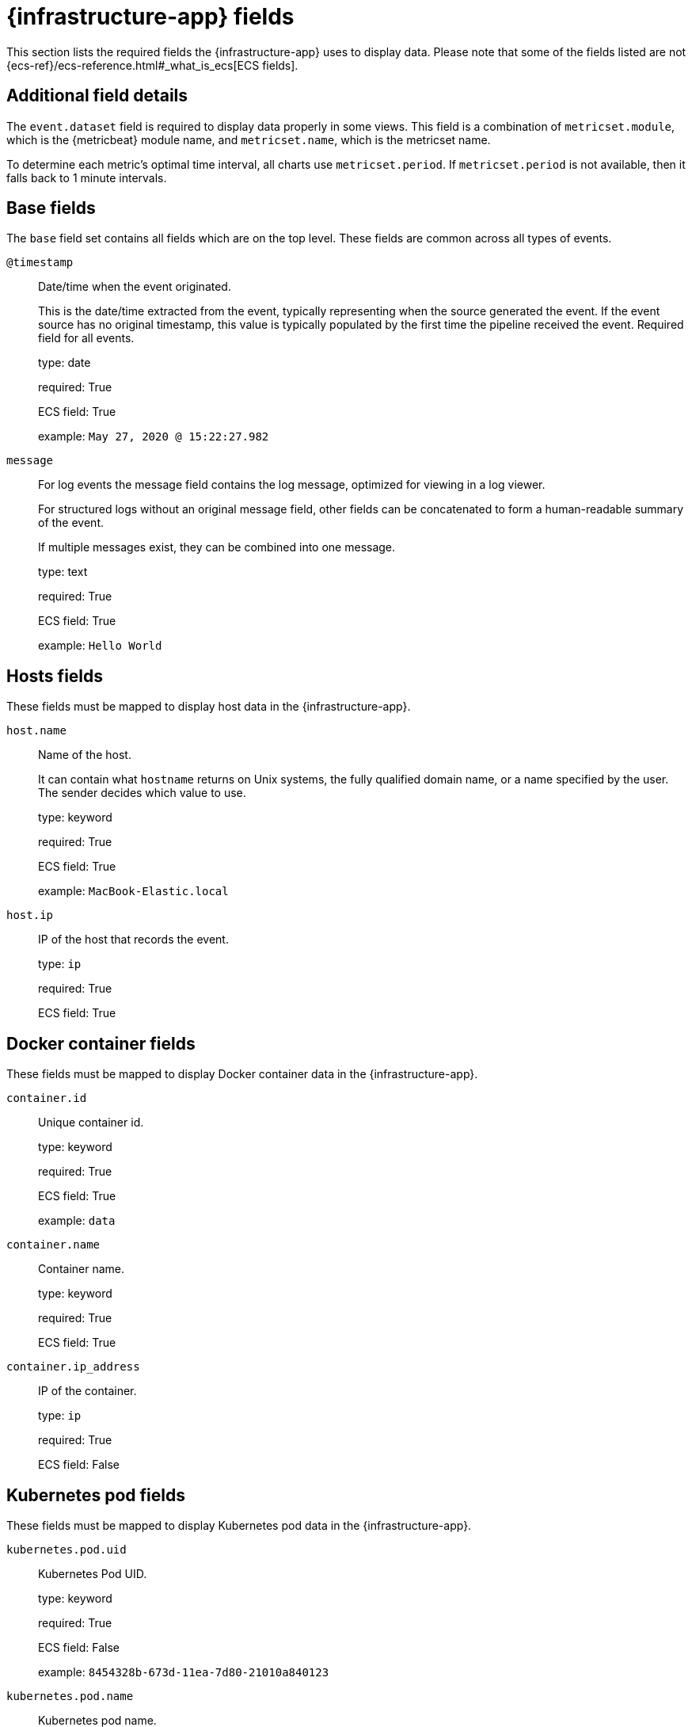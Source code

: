 [[metrics-app-fields]]
= {infrastructure-app} fields

This section lists the required fields the {infrastructure-app} uses to display data.
Please note that some of the fields listed are not {ecs-ref}/ecs-reference.html#_what_is_ecs[ECS fields].

[discrete]
== Additional field details

The `event.dataset` field is required to display data properly in some views. This field
is a combination of `metricset.module`, which is the {metricbeat} module name, and `metricset.name`,
which is the metricset name.

To determine each metric's optimal time interval, all charts use `metricset.period`.
If `metricset.period` is not available, then it falls back to 1 minute intervals.

[discrete]
[[base-fields]]
== Base fields

The `base` field set contains all fields which are on the top level. These fields are common across all types of events.

`@timestamp`::

Date/time when the event originated.
+
This is the date/time extracted from the event, typically representing when the source generated the event.
If the event source has no original timestamp, this value is typically populated by the first time the pipeline received the event.
Required field for all events.
+
type: date
+
required: True
+
ECS field: True
+
example: `May 27, 2020 @ 15:22:27.982`

`message`::

For log events the message field contains the log message, optimized for viewing in a log viewer.
+
For structured logs without an original message field, other fields can be concatenated to form a human-readable summary of the event.
+
If multiple messages exist, they can be combined into one message.
+
type: text
+
required: True
+
ECS field: True
+
example: `Hello World`

[discrete]
[[host-fields]]
== Hosts fields

These fields must be mapped to display host data in the {infrastructure-app}.

`host.name`::

Name of the host.
+
It can contain what `hostname` returns on Unix systems, the fully qualified domain name, or a name specified by the user. The sender decides which value to use.
+
type: keyword
+
required: True
+
ECS field: True
+
example: `MacBook-Elastic.local`

`host.ip`::

IP of the host that records the event.
+
type: `ip`
+
required: True
+
ECS field: True

[discrete]
[[docker-fields]]
== Docker container fields

These fields must be mapped to display Docker container data in the {infrastructure-app}.

`container.id`::

Unique container id.
+
type: keyword
+
required: True
+
ECS field: True
+
example: `data`

`container.name`::

Container name.
+
type: keyword
+
required: True
+
ECS field: True

`container.ip_address`::

IP of the container.
+
type: `ip`
+
required: True
+
ECS field: False

[discrete]
[[kubernetes-fields]]
== Kubernetes pod fields

These fields must be mapped to display Kubernetes pod data in the {infrastructure-app}.

`kubernetes.pod.uid`::

Kubernetes Pod UID.
+
type: keyword
+
required: True
+
ECS field: False
+
example: `8454328b-673d-11ea-7d80-21010a840123`

`kubernetes.pod.name`::

Kubernetes pod name.
+
type: keyword
+
required: True
+
ECS field: False
+
example: `nginx-demo`

`kubernetes.pod.ip`::

IP of the Kubernetes pod.
+
type: keyword
+
required: True
+
ECS field: False

[discrete]
[[aws-ec2-fields]]
== AWS EC2 instance fields

These fields must be mapped to display EC2 instance data in the {infrastructure-app}.

`cloud.instance.id`::

Instance ID of the host machine.
+
type: keyword
+
required: True
+
ECS field: True
+
example: `i-1234567890abcdef0`

`cloud.instance.name`::

Instance name of the host machine.
+
type: keyword
+
required: True
+
ECS field: True

`aws.ec2.instance.public.ip`::

Instance public IP of the host machine.
+
type: keyword
+
required: True
+
ECS field: False

[discrete]
[[aws-s3-fields]]
== AWS S3 bucket fields

These fields must be mapped to display S3 bucket data in the {infrastructure-app}.

`aws.s3.bucket.name`::

The name or ID of the AWS S3 bucket.
+
type: keyword
+
required: True
+
ECS field: False

[discrete]
[[aws-sqs-fields]]
== AWS SQS queue fields

These fields must be mapped to display SQS queue data in the {infrastructure-app}.

`aws.sqs.queue.name`::

The name or ID of the AWS SQS queue.
+
type: keyword
+
required: True
+
ECS field: False

[discrete]
[[aws-rds-fields]]
== AWS RDS database fields

These fields must be mapped to display RDS database data in the {infrastructure-app}.

`aws.rds.db_instance.arn`::

Amazon Resource Name (ARN) for each RDS.
+
type: keyword
+
required: True
+
ECS field: False

`aws.rds.db_instance.identifier`::

Contains a user-supplied database identifier. This identifier is the unique key that identifies a DB instance.
+
type: keyword
+
required: True
+
ECS field: False

[discrete]
[[group-inventory-fields]]
== Additional grouping fields

Depending on which entity you select in the *Infrastructure inventory* view, these additional fields can be mapped to group entities by.

`cloud.availability_zone`::

Availability zone in which this host is running.
+
type: keyword
+
required: True
+
ECS field: True
+
example: `us-east-1c`

`cloud.machine.type`::

Machine type of the host machine.
+
type: keyword
+
required: True
+
ECS field: True
+
example: `t2.medium`

`cloud.region`::

Region in which this host is running.
+
type: keyword
+
required: True
+
ECS field: True
+
example: `us-east-1`

`cloud.instance.id`::

Instance ID of the host machine.
+
type: keyword
+
required: True
+
ECS field: True
+
example: `i-1234567890abcdef0`

`cloud.provider`::

Name of the cloud provider. Example values are `aws`, `azure`, `gcp`, or `digitalocean`.
+
type: keyword
+
required: True
+
ECS field: True
+
example: `aws`

`cloud.instance.name`::

Instance name of the host machine.
+
type: keyword
+
required: True
+
ECS field: True

`cloud.project.id`::

Name of the project in Google Cloud.
+
type: keyword
+
required: True
+
ECS field: False

`service.type`::

The type of the service data is collected from.
+
The type can be used to group and correlate logs and metrics from one service type.
+
Example: If metrics are collected from {es}, service.type would be `elasticsearch`.
+
type: keyword
+
required: True
+
ECS field: False
+
example: `elasticsearch`

`host.hostname`::

Name of the host.
+
It normally contains what the `hostname` command returns on the host machine.
+
type: keyword
+
required: True, if you want to use the {ml-features}.
+
ECS field: True
+
example: `Elastic.local`

`host.os.name`::

Operating system name, without the version.
+
Multi-fields:
+
* os.name.text (type: text)
+
type: keyword
+
required: True
+
ECS field: True
+
example: `Mac OS X`

`host.os.kernel`::

Operating system kernel version as a raw string.
+
type: keyword
+
required: True
+
ECS field: True
+
example: `4.4.0-112-generic`